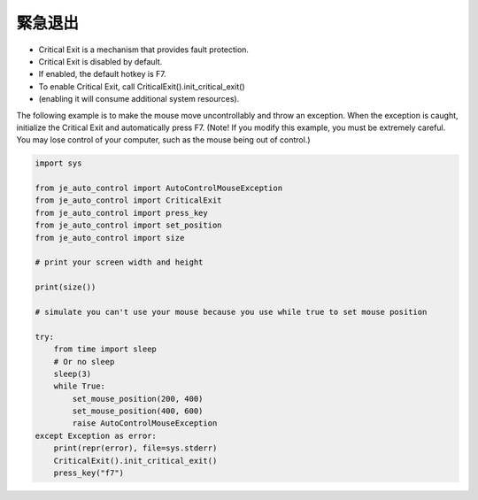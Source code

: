 緊急退出
----

* Critical Exit is a mechanism that provides fault protection.
* Critical Exit is disabled by default.
* If enabled, the default hotkey is F7.
* To enable Critical Exit, call CriticalExit().init_critical_exit()
* (enabling it will consume additional system resources).

The following example is to make the mouse move uncontrollably and throw an exception.
When the exception is caught, initialize the Critical Exit and automatically press F7.
(Note! If you modify this example, you must be extremely careful.
You may lose control of your computer, such as the mouse being out of control.)

.. code-block:: python

    import sys

    from je_auto_control import AutoControlMouseException
    from je_auto_control import CriticalExit
    from je_auto_control import press_key
    from je_auto_control import set_position
    from je_auto_control import size

    # print your screen width and height

    print(size())

    # simulate you can't use your mouse because you use while true to set mouse position

    try:
        from time import sleep
        # Or no sleep
        sleep(3)
        while True:
            set_mouse_position(200, 400)
            set_mouse_position(400, 600)
            raise AutoControlMouseException
    except Exception as error:
        print(repr(error), file=sys.stderr)
        CriticalExit().init_critical_exit()
        press_key("f7")